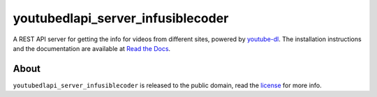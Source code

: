 youtubedlapi_server_infusiblecoder
=====================

A REST API server for getting the info for videos from different sites, powered by `youtube-dl <http://rg3.github.io/youtube-dl/>`_.
The installation instructions and the documentation are available at `Read the Docs <https://youtubedlapi_server_infusiblecoder.readthedocs.io/>`_.

About
-----

``youtubedlapi_server_infusiblecoder`` is released to the public domain, read the `license <LICENSE>`_ for more info.
